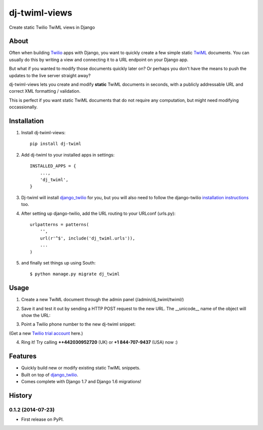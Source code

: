 ==============
dj-twiml-views
==============

.. image:: https://badge.fury.io/py/dj-twiml-views.png
    :target: http://badge.fury.io/py/dj-twiml-views

.. image:: https://pypip.in/d/dj-twiml-views/badge.png
    :target: https://crate.io/packages/dj-twiml-views?version=latest


Create static Twilio TwiML views in Django

About
-----

Often when building `Twilio <https://twilio.com>`_ apps with Django, you want to quickly create a few simple static `TwiML <https://twilio.com/docs/api/twiml>`_ documents. You can usually do this by writing a view and connecting it to a URL endpoint on your Django app.

But what if you wanted to modify those documents quickly later on? Or perhaps you don't have the means to push the updates to the live server straight away?

dj-twiml-views lets you create and modify **static** TwiML documents in seconds, with a publicly addressable URL and correct XML formatting / validation.

This is perfect if you want static TwiML documents that do not require any computation, but might need modifying occassionally.

Installation
------------

1. Install dj-twiml-views::

    pip install dj-twiml

2. Add dj-twiml to your installed apps in settings::

    INSTALLED_APPS = {
        ...,
        'dj_twiml',
    }

3. Dj-twiml will install `django_twilio <http://django-twilio.readthedocs.org/en/latest/install.html#installation>`_ for you, but you will also need to follow the django-twilio `installation instructions <http://django-twilio.readthedocs.org/en/latest/install.html#installation>`_ too.

4. After setting up django-twilio, add the URL routing to your URLconf (urls.py)::

    urlpatterns = patterns(
        '',
        url(r'^$', include('dj_twiml.urls')),
        ...
    )

5. and finally set things up using South::

    $ python manage.py migrate dj_twiml

Usage
-----

1. Create a new TwiML document through the admin panel (/admin/dj_twiml/twiml/)

.. image:: http://i.imgur.com/rPRjptp.png

2. Save it and test it out by sending a HTTP POST request to the new URL. The __unicode__ name of the object will show the URL:

.. image:: http://i.imgur.com/kA6hVYR.png

3. Point a Twilio phone number to the new dj-twiml snippet:

.. image:: http://i.imgur.com/YIzeZR3.png

(Get a new `Twilio trial account <https://twilio.com/try-twilio>`_ here.)

4. Ring it! Try calling **++442030952720** (UK) or **+1 844-707-9437** (USA) now :)


Features
--------

* Quickly build new or modify existing static TwiML snippets.

* Built on top of `django_twilio <https://github.com/rdegges/django-twilio>`_.

* Comes complete with Django 1.7 and Django 1.6 migrations!




History
-------

0.1.2 (2014-07-23)
++++++++++++++++++

* First release on PyPI.


